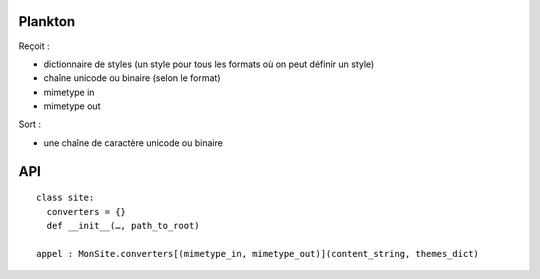========
Plankton
========

Reçoit :

- dictionnaire de styles (un style pour tous les formats où on peut définir
  un style)
- chaîne unicode ou binaire (selon le format)
- mimetype in
- mimetype out

Sort :

- une chaîne de caractère unicode ou binaire

===
API
===

::
  
  class site:
    converters = {}
    def __init__(…, path_to_root)
  
  appel : MonSite.converters[(mimetype_in, mimetype_out)](content_string, themes_dict)
